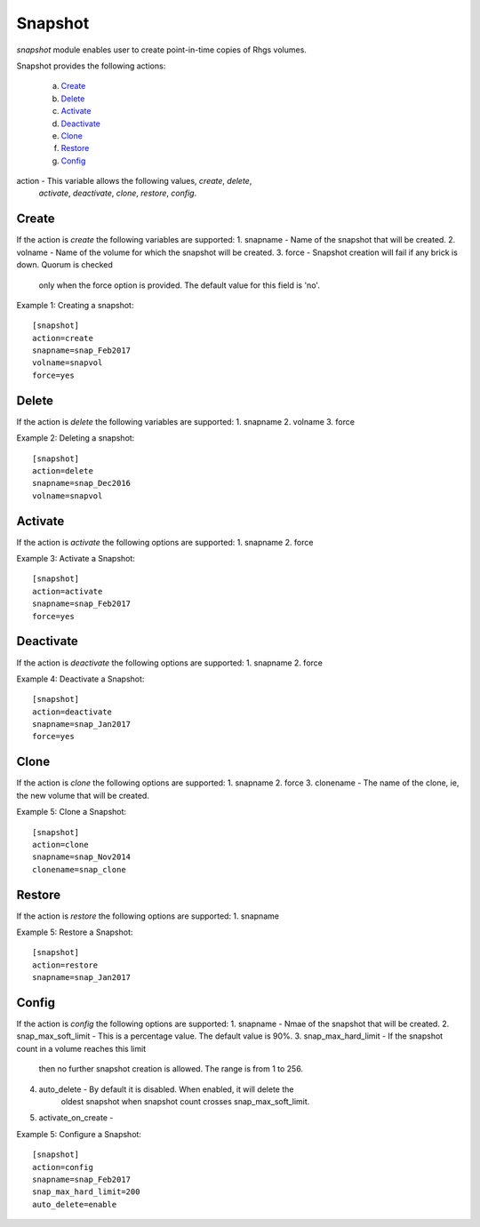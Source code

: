 .. _rst_gdeploysnapshot:

Snapshot
^^^^^^^^

*snapshot* module enables user to create point-in-time copies of Rhgs volumes.

Snapshot provides the following actions:

   a. `Create`_
   b. `Delete`_
   c. `Activate`_
   d. `Deactivate`_
   e. `Clone`_
   f. `Restore`_
   g. `Config`_

action - This variable allows the following values, *create*, *delete*,
         *activate*, *deactivate*, *clone*, *restore*, *config*.


Create
------
If the action is *create* the following variables are supported:
1. snapname - Name of the snapshot that will be created.
2. volname - Name of the volume for which the snapshot will be created.
3. force - Snapshot creation will fail if any brick is down. Quorum is checked
           only when the force option is provided.
           The default value for this field is 'no'.

Example 1: Creating a snapshot::

  [snapshot]
  action=create
  snapname=snap_Feb2017
  volname=snapvol
  force=yes


Delete
------
If the action is *delete* the following variables are supported:
1. snapname
2. volname
3. force

Example 2: Deleting a snapshot::

    [snapshot]
    action=delete
    snapname=snap_Dec2016
    volname=snapvol

Activate
--------
If the action is *activate* the following options are supported:
1. snapname
2. force

Example 3: Activate a Snapshot::

  [snapshot]
  action=activate
  snapname=snap_Feb2017
  force=yes

Deactivate
----------
If the action is *deactivate* the following options are supported:
1. snapname
2. force

Example 4: Deactivate a Snapshot::

  [snapshot]
  action=deactivate
  snapname=snap_Jan2017
  force=yes

Clone
-----
If the action is *clone* the following options are supported:
1. snapname
2. force
3. clonename - The name of the clone, ie, the new volume that will be created.

Example 5: Clone a Snapshot::

  [snapshot]
  action=clone
  snapname=snap_Nov2014
  clonename=snap_clone

Restore
-------
If the action is *restore* the following options are supported:
1. snapname

Example 5: Restore a Snapshot::

  [snapshot]
  action=restore
  snapname=snap_Jan2017

Config
------
If the action is *config* the following options are supported:
1. snapname - Nmae of the snapshot that will be created.
2. snap_max_soft_limit - This is a percentage value. The default value is 90%.
3. snap_max_hard_limit - If the snapshot count in a volume reaches this limit
                         then no further snapshot creation is allowed. The range
                         is from 1 to 256.
4. auto_delete - By default it is disabled. When enabled, it will delete the
                 oldest snapshot when snapshot count crosses snap_max_soft_limit. 
5. activate_on_create - 

Example 5: Configure a Snapshot::

  [snapshot]
  action=config
  snapname=snap_Feb2017
  snap_max_hard_limit=200
  auto_delete=enable
